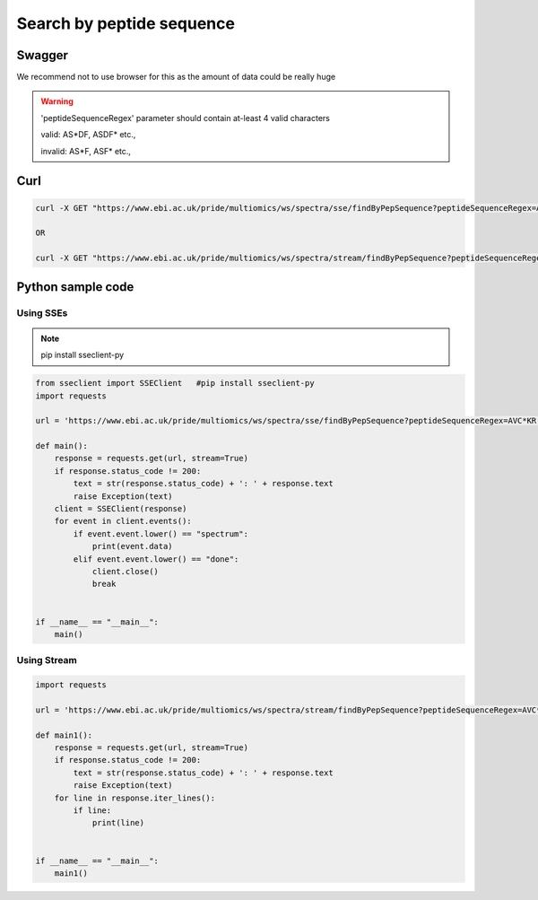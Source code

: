 Search by peptide sequence
===================================

Swagger
-------
We recommend not to use browser for this as the amount of data could be really huge

.. warning::
   'peptideSequenceRegex' parameter should contain at-least 4 valid characters

   valid: AS*DF, ASDF* etc.,

   invalid: AS*F, ASF* etc.,


Curl
-----
.. code-block:: bash

   curl -X GET "https://www.ebi.ac.uk/pride/multiomics/ws/spectra/sse/findByPepSequence?peptideSequenceRegex=AVC*KR" -H "accept: */*"

   OR

   curl -X GET "https://www.ebi.ac.uk/pride/multiomics/ws/spectra/stream/findByPepSequence?peptideSequenceRegex=AVC*KR" -H "accept: */*"



Python sample code
------------------

Using SSEs
***********

.. note::
   pip install sseclient-py

.. code-block:: python

   from sseclient import SSEClient   #pip install sseclient-py
   import requests

   url = 'https://www.ebi.ac.uk/pride/multiomics/ws/spectra/sse/findByPepSequence?peptideSequenceRegex=AVC*KR'

   def main():
       response = requests.get(url, stream=True)
       if response.status_code != 200:
           text = str(response.status_code) + ': ' + response.text
           raise Exception(text)
       client = SSEClient(response)
       for event in client.events():
           if event.event.lower() == "spectrum":
               print(event.data)
           elif event.event.lower() == "done":
               client.close()
               break


   if __name__ == "__main__":
       main()


Using Stream
*************

.. code-block:: python

   import requests

   url = 'https://www.ebi.ac.uk/pride/multiomics/ws/spectra/stream/findByPepSequence?peptideSequenceRegex=AVC*KR'

   def main1():
       response = requests.get(url, stream=True)
       if response.status_code != 200:
           text = str(response.status_code) + ': ' + response.text
           raise Exception(text)
       for line in response.iter_lines():
           if line:
               print(line)


   if __name__ == "__main__":
       main1()

